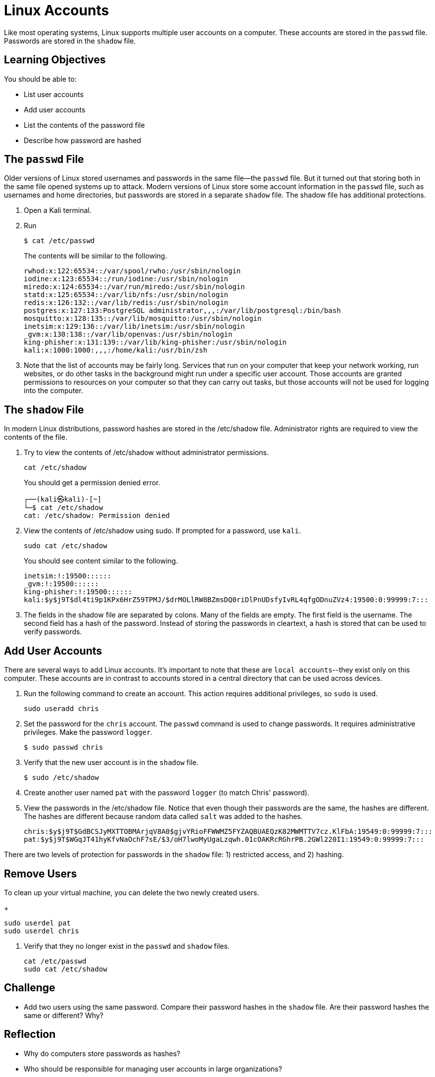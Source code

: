 = Linux Accounts

Like most operating systems, Linux supports multiple user accounts on a computer. These accounts are stored in the `passwd` file. Passwords are stored in the `shadow` file.

== Learning Objectives

You should be able to:

* List user accounts
* Add user accounts
* List the contents of the password file
* Describe how password are hashed


== The `passwd` File

Older versions of Linux stored usernames and passwords in the same file--the `passwd` file. But it turned out that storing both in the same file opened systems up to attack. Modern versions of Linux store some account information in the `passwd` file, such as usernames and home directories, but passwords are stored in a separate `shadow` file. The shadow file has additional protections.

. Open a Kali terminal.
. Run
+
[source,sh]
----
$ cat /etc/passwd
----
+
The contents will be similar to the following.
+
----
rwhod:x:122:65534::/var/spool/rwho:/usr/sbin/nologin
iodine:x:123:65534::/run/iodine:/usr/sbin/nologin
miredo:x:124:65534::/var/run/miredo:/usr/sbin/nologin
statd:x:125:65534::/var/lib/nfs:/usr/sbin/nologin
redis:x:126:132::/var/lib/redis:/usr/sbin/nologin
postgres:x:127:133:PostgreSQL administrator,,,:/var/lib/postgresql:/bin/bash
mosquitto:x:128:135::/var/lib/mosquitto:/usr/sbin/nologin
inetsim:x:129:136::/var/lib/inetsim:/usr/sbin/nologin
_gvm:x:130:138::/var/lib/openvas:/usr/sbin/nologin
king-phisher:x:131:139::/var/lib/king-phisher:/usr/sbin/nologin
kali:x:1000:1000:,,,:/home/kali:/usr/bin/zsh
----
. Note that the list of accounts may be fairly long. Services that run on your computer that keep your network working, run websites, or do other tasks in the background might run under a specific user account. Those accounts are granted permissions to resources on your computer so that they can carry out tasks, but those accounts will not be used for logging into the computer.


== The `shadow` File

In modern Linux distributions, password hashes are stored in the /etc/shadow file. Administrator rights are required to view the contents of the file.

. Try to view the contents of /etc/shadow without administrator permissions.
+
[source,sh]
----
cat /etc/shadow
----
+
You should get a permission denied error.
+
----
┌──(kali㉿kali)-[~]
└─$ cat /etc/shadow
cat: /etc/shadow: Permission denied
----
. View the contents of /etc/shadow using sudo. If prompted for a password, use `kali`.
+
[source,sh]
----
sudo cat /etc/shadow
----
+
You should see content similar to the following.
+
----
inetsim:!:19500::::::
_gvm:!:19500::::::
king-phisher:!:19500::::::
kali:$y$j9T$dl4ti9p1KPx6HrZ59TPMJ/$drMOLlRW8BZmsDQ0riDlPnUDsfyIvRL4qfgODnuZVz4:19500:0:99999:7:::
----
. The fields in the shadow file are separated by colons. Many of the fields are empty. The first field is the username. The second field has a hash of the password. Instead of storing the passwords in cleartext, a hash is stored that can be used to verify passwords.

== Add User Accounts

There are several ways to add Linux accounts. It's important to note that these are `local accounts`--they exist only on this computer. These accounts are in contrast to accounts stored in a central directory that can be used across devices.

. Run the following command to create an account. This action requires additional privileges, so `sudo` is used.
+
[source,sh]
----
sudo useradd chris
----
. Set the password for the `chris` account. The `passwd` command is used to change passwords. It requires administrative privileges. Make the password `logger`.
+
[source,sh]
----
$ sudo passwd chris
----
. Verify that the new user account is in the `shadow` file.
+
[source,sh]
----
$ sudo /etc/shadow
----
. Create another user named `pat` with the password `logger` (to match Chris' password).
. View the passwords in the /etc/shadow file. Notice that even though their passwords are the same, the hashes are different. The hashes are different because random data called `salt` was added to the hashes.
+
----
chris:$y$j9T$GdBCSJyMXTTOBMArjqV8A0$gjvYRioFFWWMZ5FYZAQBUAEQzK82MWMTTV7cz.KlFbA:19549:0:99999:7:::
pat:$y$j9T$WGqJT41hyKfvNaOchF7sE/$3/oH7lwoMyUgaLzqwh.01cOAKRcRGhrPB.2GWl220I1:19549:0:99999:7:::
----

There are two levels of protection for passwords in the `shadow` file: 1) restricted access, and 2) hashing.

== Remove Users

.To clean up your virtual machine, you can delete the two newly created users.
+
[source,sh]
----
sudo userdel pat
sudo userdel chris
----
. Verify that they no longer exist in the `passwd` and `shadow` files.
+
[source,sh]
----
cat /etc/passwd
sudo cat /etc/shadow
----

== Challenge

* Add two users using the same password. Compare their password hashes in the `shadow` file. Are their password hashes the same or different? Why?

== Reflection

* Why do computers store passwords as hashes?
* Who should be responsible for managing user accounts in large organizations?
* What are the drawbacks of using local accounts compared to directory accounts?
